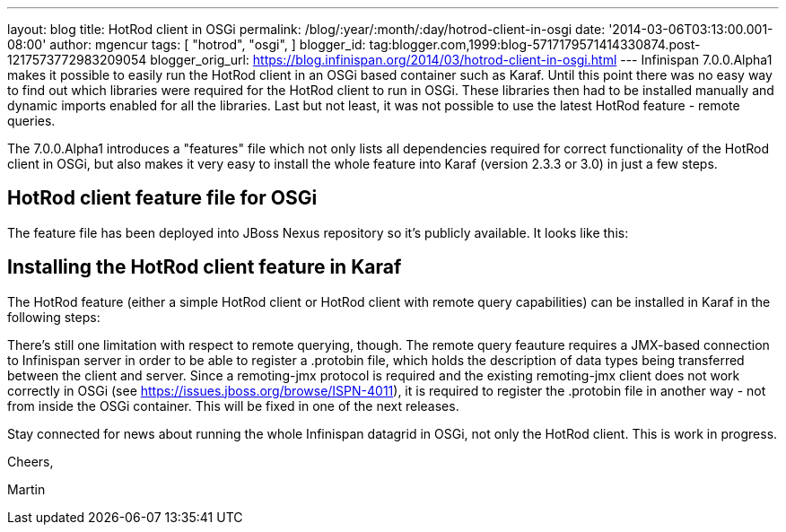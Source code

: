 ---
layout: blog
title: HotRod client in OSGi
permalink: /blog/:year/:month/:day/hotrod-client-in-osgi
date: '2014-03-06T03:13:00.001-08:00'
author: mgencur
tags: [ "hotrod",
"osgi",
]
blogger_id: tag:blogger.com,1999:blog-5717179571414330874.post-1217573772983209054
blogger_orig_url: https://blog.infinispan.org/2014/03/hotrod-client-in-osgi.html
---
Infinispan 7.0.0.Alpha1 makes it possible to easily run the HotRod
client in an OSGi based container such as Karaf. Until this point there
was no easy way to find out which libraries were required for the HotRod
client to run in OSGi. These libraries then had to be installed manually
and dynamic imports enabled for all the libraries. Last but not least,
it was not possible to use the latest HotRod feature - remote queries.

The 7.0.0.Alpha1 introduces a "features" file which not only lists all
dependencies required for correct functionality of the HotRod client in
OSGi, but also makes it very easy to install the whole feature into
Karaf (version 2.3.3 or 3.0) in just a few steps.


== HotRod client feature file for OSGi

The feature file has been deployed into JBoss Nexus repository so it's
publicly available. It looks like this:



== Installing the HotRod client feature in Karaf

The HotRod feature (either a simple HotRod client or HotRod client with
remote query capabilities) can be installed in Karaf in the following
steps:



There's still one limitation with respect to remote querying, though.
The remote query feauture requires a JMX-based connection to Infinispan
server in order to be able to register a .protobin file, which holds the
description of data types being transferred between the client and
server. Since a remoting-jmx protocol is required and the existing
remoting-jmx client does not work correctly in OSGi (see
https://issues.jboss.org/browse/ISPN-4011), it is required to register
the .protobin file in another way - not from inside the OSGi container.
This will be fixed in one of the next releases.



Stay connected for news about running the whole Infinispan datagrid in
OSGi, not only the HotRod client. This is work in progress.



Cheers,

Martin
